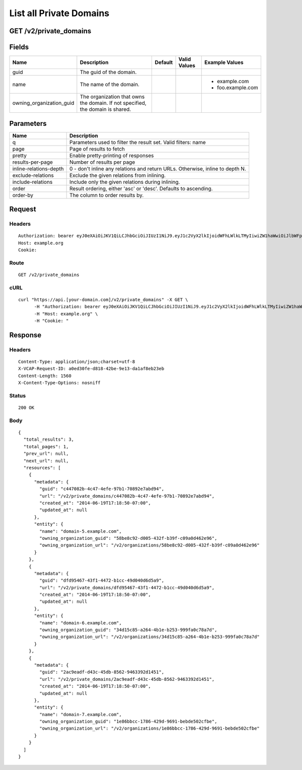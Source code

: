 
List all Private Domains
------------------------


GET /v2/private_domains
~~~~~~~~~~~~~~~~~~~~~~~


Fields
~~~~~~

.. cssclass:: fields table-striped table-bordered table-condensed


+--------------------------+--------------------------------------------------------------------------------+---------+--------------+-------------------+
| Name                     | Description                                                                    | Default | Valid Values | Example Values    |
|                          |                                                                                |         |              |                   |
+==========================+================================================================================+=========+==============+===================+
| guid                     | The guid of the domain.                                                        |         |              |                   |
|                          |                                                                                |         |              |                   |
+--------------------------+--------------------------------------------------------------------------------+---------+--------------+-------------------+
| name                     | The name of the domain.                                                        |         |              | - example.com     |
|                          |                                                                                |         |              | - foo.example.com |
|                          |                                                                                |         |              |                   |
+--------------------------+--------------------------------------------------------------------------------+---------+--------------+-------------------+
| owning_organization_guid | The organization that owns the domain. If not specified, the domain is shared. |         |              |                   |
|                          |                                                                                |         |              |                   |
+--------------------------+--------------------------------------------------------------------------------+---------+--------------+-------------------+


Parameters
~~~~~~~~~~

.. cssclass:: fields table-striped table-bordered table-condensed


+------------------------+-------------------------------------------------------------------------------+
| Name                   | Description                                                                   |
|                        |                                                                               |
+========================+===============================================================================+
| q                      | Parameters used to filter the result set. Valid filters: name                 |
|                        |                                                                               |
+------------------------+-------------------------------------------------------------------------------+
| page                   | Page of results to fetch                                                      |
|                        |                                                                               |
+------------------------+-------------------------------------------------------------------------------+
| pretty                 | Enable pretty-printing of responses                                           |
|                        |                                                                               |
+------------------------+-------------------------------------------------------------------------------+
| results-per-page       | Number of results per page                                                    |
|                        |                                                                               |
+------------------------+-------------------------------------------------------------------------------+
| inline-relations-depth | 0 - don't inline any relations and return URLs. Otherwise, inline to depth N. |
|                        |                                                                               |
+------------------------+-------------------------------------------------------------------------------+
| exclude-relations      | Exclude the given relations from inlining.                                    |
|                        |                                                                               |
+------------------------+-------------------------------------------------------------------------------+
| include-relations      | Include only the given relations during inlining.                             |
|                        |                                                                               |
+------------------------+-------------------------------------------------------------------------------+
| order                  | Result ordering, either 'asc' or 'desc'. Defaults to ascending.               |
|                        |                                                                               |
+------------------------+-------------------------------------------------------------------------------+
| order-by               | The column to order results by.                                               |
|                        |                                                                               |
+------------------------+-------------------------------------------------------------------------------+


Request
~~~~~~~


Headers
^^^^^^^

::

  Authorization: bearer eyJ0eXAiOiJKV1QiLCJhbGciOiJIUzI1NiJ9.eyJ1c2VyX2lkIjoidWFhLWlkLTMyIiwiZW1haWwiOiJlbWFpbC0yNkBzb21lZG9tYWluLmNvbSIsInNjb3BlIjpbImNsb3VkX2NvbnRyb2xsZXIuYWRtaW4iXSwiYXVkIjpbImNsb3VkX2NvbnRyb2xsZXIiXSwiZXhwIjoxNDAzODI4MzMwfQ.1GW5iGBBtrGHcMoyaMSsxDZPOCcWdSGA7RCxi2O9viM
  Host: example.org
  Cookie:


Route
^^^^^

::

  GET /v2/private_domains


cURL
^^^^

::

  curl "https://api.[your-domain.com]/v2/private_domains" -X GET \
  	-H "Authorization: bearer eyJ0eXAiOiJKV1QiLCJhbGciOiJIUzI1NiJ9.eyJ1c2VyX2lkIjoidWFhLWlkLTMyIiwiZW1haWwiOiJlbWFpbC0yNkBzb21lZG9tYWluLmNvbSIsInNjb3BlIjpbImNsb3VkX2NvbnRyb2xsZXIuYWRtaW4iXSwiYXVkIjpbImNsb3VkX2NvbnRyb2xsZXIiXSwiZXhwIjoxNDAzODI4MzMwfQ.1GW5iGBBtrGHcMoyaMSsxDZPOCcWdSGA7RCxi2O9viM" \
  	-H "Host: example.org" \
  	-H "Cookie: "


Response
~~~~~~~~


Headers
^^^^^^^

::

  Content-Type: application/json;charset=utf-8
  X-VCAP-Request-ID: a0ed30fe-d818-42be-9e13-da1af8eb23eb
  Content-Length: 1560
  X-Content-Type-Options: nosniff


Status
^^^^^^

::

  200 OK


Body
^^^^

::

  {
    "total_results": 3,
    "total_pages": 1,
    "prev_url": null,
    "next_url": null,
    "resources": [
      {
        "metadata": {
          "guid": "c447082b-4c47-4efe-97b1-70892e7abd94",
          "url": "/v2/private_domains/c447082b-4c47-4efe-97b1-70892e7abd94",
          "created_at": "2014-06-19T17:18:50-07:00",
          "updated_at": null
        },
        "entity": {
          "name": "domain-5.example.com",
          "owning_organization_guid": "58be8c92-d005-432f-b39f-c09a0d462e96",
          "owning_organization_url": "/v2/organizations/58be8c92-d005-432f-b39f-c09a0d462e96"
        }
      },
      {
        "metadata": {
          "guid": "dfd95467-43f1-4472-b1cc-49d040d6d5a9",
          "url": "/v2/private_domains/dfd95467-43f1-4472-b1cc-49d040d6d5a9",
          "created_at": "2014-06-19T17:18:50-07:00",
          "updated_at": null
        },
        "entity": {
          "name": "domain-6.example.com",
          "owning_organization_guid": "34d15c85-a264-4b1e-b253-999fa0c78a7d",
          "owning_organization_url": "/v2/organizations/34d15c85-a264-4b1e-b253-999fa0c78a7d"
        }
      },
      {
        "metadata": {
          "guid": "2ac9eadf-d43c-45db-8562-9463392d1451",
          "url": "/v2/private_domains/2ac9eadf-d43c-45db-8562-9463392d1451",
          "created_at": "2014-06-19T17:18:50-07:00",
          "updated_at": null
        },
        "entity": {
          "name": "domain-7.example.com",
          "owning_organization_guid": "1e86bbcc-1786-429d-9691-bebde502cfbe",
          "owning_organization_url": "/v2/organizations/1e86bbcc-1786-429d-9691-bebde502cfbe"
        }
      }
    ]
  }


